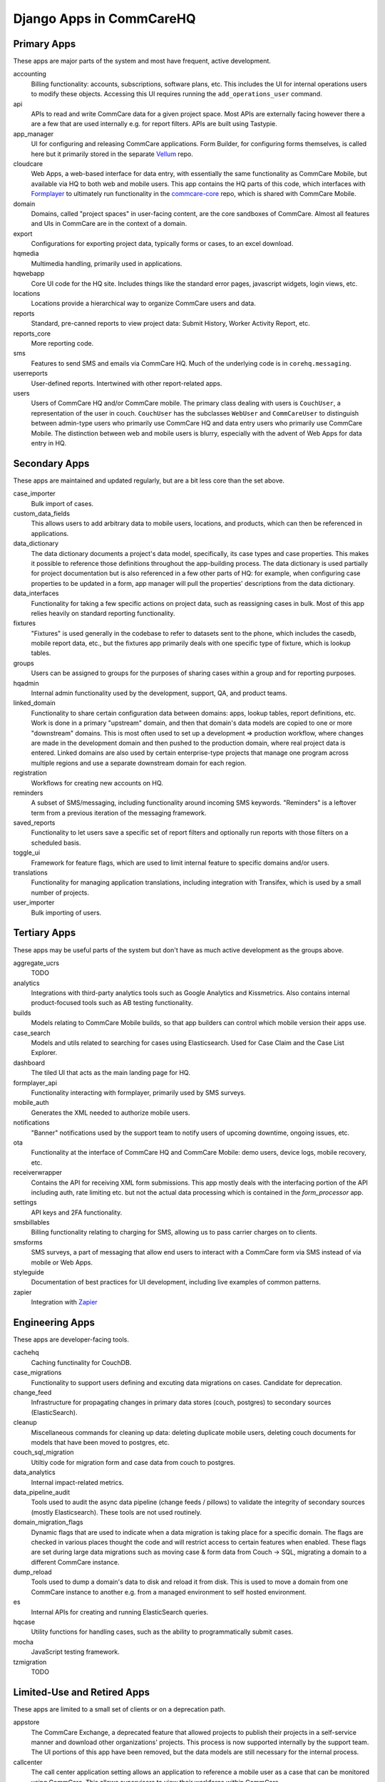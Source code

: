 Django Apps in CommCareHQ
#########################

Primary Apps
^^^^^^^^^^^^
These apps are major parts of the system and most have frequent, active development.

accounting
   Billing functionality: accounts, subscriptions, software plans, etc.
   This includes the UI for internal operations users to modify these objects.
   Accessing this UI requires running the ``add_operations_user`` command.
api
   APIs to read and write CommCare data for a given project space. Most APIs are externally facing however there a 
   are a few that are used internally e.g. for report filters. APIs are built using Tastypie.
app_manager
   UI for configuring and releasing CommCare applications.
   Form Builder, for configuring forms themselves, is called here but
   it primarily stored in the separate `Vellum <https://github.com/dimagi/Vellum/>`_ repo.
cloudcare
   Web Apps, a web-based interface for data entry, with essentially the same functionality
   as CommCare Mobile, but available via HQ to both web and mobile users. This app contains the HQ
   parts of this code, which interfaces with `Formplayer <https://github.com/dimagi/formplayer/>`_
   to ultimately run functionality in the `commcare-core <https://github.com/dimagi/commcare-core/>`_
   repo, which is shared with CommCare Mobile.
domain
   Domains, called "project spaces" in user-facing content, are the core sandboxes of CommCare. Almost
   all features and UIs in CommCare are in the context of a domain.
export
   Configurations for exporting project data, typically forms or cases, to an excel download.
hqmedia
   Multimedia handling, primarily used in applications.
hqwebapp
   Core UI code for the HQ site. Includes things like the standard error pages,
   javascript widgets, login views, etc.
locations
   Locations provide a hierarchical way to organize CommCare users and data.
reports
   Standard, pre-canned reports to view project data: Submit History, Worker Activity Report, etc.
reports_core
   More reporting code.
sms
   Features to send SMS and emails via CommCare HQ. Much of the underlying code is in ``corehq.messaging``.
userreports
   User-defined reports. Intertwined with other report-related apps.
users
   Users of CommCare HQ and/or CommCare mobile. The primary class dealing with users is ``CouchUser``,
   a representation of the user in couch. ``CouchUser`` has the subclasses ``WebUser`` and ``CommCareUser``
   to distinguish between admin-type users who primarily use CommCare HQ and data entry users who primarily use
   CommCare Mobile. The distinction between web and mobile users is blurry, especially with the advent of
   Web Apps for data entry in HQ.

Secondary Apps
^^^^^^^^^^^^^^^^^^^^
These apps are maintained and updated regularly, but are a bit less core than the set above.

case_importer
   Bulk import of cases.
custom_data_fields
   This allows users to add arbitrary data to mobile users, locations, and products, which can then
   be referenced in applications.
data_dictionary
   The data dictionary documents a project's data model, specifically, its case types and case properties.
   This makes it possible to reference those definitions throughout the app-building process.
   The data dictionary is used partially for project documentation but is also referenced in a few other
   parts of HQ: for example, when configuring case properties to be updated in a form, app manager will
   pull the properties' descriptions from the data dictionary.
data_interfaces
   Functionality for taking a few specific actions on project data, such as reassigning cases in bulk.
   Most of this app relies heavily on standard reporting functionality.
fixtures
   "Fixtures" is used generally in the codebase to refer to datasets sent to the phone, which includes the
   casedb, mobile report data, etc., but the fixtures app primarily deals with one specific type of fixture,
   which is lookup tables.
groups
   Users can be assigned to groups for the purposes of sharing cases within a group and for reporting purposes.
hqadmin
   Internal admin functionality used by the development, support, QA, and product teams.
linked_domain
   Functionality to share certain configuration data between domains: apps, lookup tables, report definitions, etc.
   Work is done in a primary "upstream" domain, and then that domain's data models are copied to one or more
   "downstream" domains. This is most often used to set up a development => production workflow, where changes are made
   in the development domain and then pushed to the production domain, where real project data is entered.
   Linked domains are also used by certain enterprise-type projects that manage one program across multiple regions
   and use a separate downstream domain for each region.
registration
   Workflows for creating new accounts on HQ.
reminders
   A subset of SMS/messaging, including functionality around incoming SMS keywords. "Reminders" is a leftover term from a previous iteration of the messaging framework.
saved_reports
   Functionality to let users save a specific set of report filters and optionally run reports with those filters on a scheduled basis.
toggle_ui
   Framework for feature flags, which are used to limit internal feature to specific domains and/or users.
translations
   Functionality for managing application translations, including integration with Transifex, which is used by a small number of projects.
user_importer
   Bulk importing of users.

Tertiary Apps
^^^^^^^^^^^^^
These apps may be useful parts of the system but don't have as much active development as the groups above.

aggregate_ucrs
   TODO
analytics
   Integrations with third-party analytics tools such as Google Analytics and Kissmetrics.
   Also contains internal product-focused tools such as AB testing functionality.
builds
   Models relating to CommCare Mobile builds, so that app builders can control which mobile version their apps use.
case_search
   Models and utils related to searching for cases using Elasticsearch. Used for Case Claim and the Case List Explorer. 
dashboard
   The tiled UI that acts as the main landing page for HQ.
formplayer_api
   Functionality interacting with formplayer, primarily used by SMS surveys.
mobile_auth
   Generates the XML needed to authorize mobile users.
notifications
   "Banner" notifications used by the support team to notify users of upcoming downtime,
   ongoing issues, etc.
ota
   Functionality at the interface of CommCare HQ and CommCare Mobile: demo users, device logs, mobile recovery, etc.
receiverwrapper
   Contains the API for receiving XML form submissions. This app mostly deals with the interfacing portion of the
   API including auth, rate limiting etc. but not the actual data processing which is contained in the
   `form_processor` app.
settings
   API keys and 2FA functionality.
smsbillables
   Billing functionality relating to charging for SMS, allowing us to pass carrier charges on to clients.
smsforms
   SMS surveys, a part of messaging that allow end users to interact with a CommCare form via SMS instead of
   via mobile or Web Apps.
styleguide
   Documentation of best practices for UI development, including live examples of common patterns.
zapier
   Integration with `Zapier <https://zapier.com/>`_

Engineering Apps
^^^^^^^^^^^^^^^^
These apps are developer-facing tools.

cachehq
   Caching functinality for CouchDB.
case_migrations
   Functionality to support users defining and excuting data migrations on cases. Candidate for deprecation.
change_feed
   Infrastructure for propagating changes in primary data stores (couch, postgres) to secondary sources (ElasticSearch).
cleanup
   Miscellaneous commands for cleaning up data: deleting duplicate mobile users, deleting couch documents for models that have been moved to postgres, etc.
couch_sql_migration
   Utiltiy code for migration form and case data from couch to postgres.
data_analytics
   Internal impact-related metrics.
data_pipeline_audit
   Tools used to audit the async data pipeline (change feeds / pillows) to validate the integrity of secondary
   sources (mostly Elasticsearch). These tools are not used routinely.
domain_migration_flags
   Dynamic flags that are used to indicate when a data migration is taking place for a specific domain. The flags are
   checked in various places thought the code and will restrict access to certain features when enabled. These flags
   are set during large data migrations such as moving case & form data from Couch -> SQL, migrating a domain to a
   different CommCare instance.
dump_reload
   Tools used to dump a domain's data to disk and reload it from disk. This is used to move a domain from one CommCare instance to another e.g. from a managed environment to self hosted environment.
es
   Internal APIs for creating and running ElasticSearch queries.
hqcase
   Utility functions for handling cases, such as the ability to programmatically submit cases.
mocha
   JavaScript testing framework.
tzmigration
   TODO

Limited-Use and Retired Apps
^^^^^^^^^^^^^^^^^^^^^^^^^^^^
These apps are limited to a small set of clients or on a deprecation path.

appstore
   The CommCare Exchange, a deprecated feature that allowed projects to publish their projects in a self-service manner
   and download other organizations' projects. This process is now supported internally by the support team. The UI
   portions of this app have been removed, but the data models are still necessary for the internal process.
callcenter
   The call center application setting allows an application to reference a mobile user as a case that can be monitored using CommCare.  This allows supervisors to view their workforce within CommCare.
casegroups
   Functionality around grouping cases in large projects and then taking action on those groups.
commtrack
   CommCare Supply, a large and advanced set of functionality for using CommCare in logistics management.
consumption
   Part of CommCare Supply.
dropbox
   Functionality to allow users to download large HQ files to dropbox instead of their local machines. This is likely being deprecated.
integration
   Various integrations with biometrics devices, third-party APIs, etc.
ivr
   Functionality to allow users to fill out forms using interactive voice response. Largely deprecated.
products
   Part of CommCare Supply.
programs
   Part of CommCare Supply.
